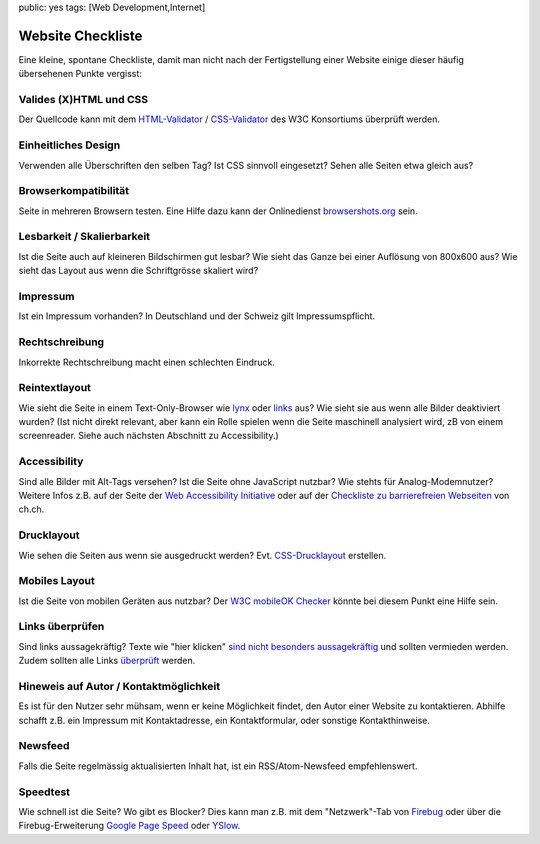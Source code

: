 public: yes
tags: [Web Development,Internet]

Website Checkliste
==================

Eine kleine, spontane Checkliste, damit man nicht nach der Fertigstellung einer Website einige
dieser häufig übersehenen Punkte vergisst:

Valides (X)HTML und CSS
^^^^^^^^^^^^^^^^^^^^^^^

Der Quellcode kann mit dem `HTML-Validator <http://validator.w3.org/>`_ / `CSS-Validator
<http://jigsaw.w3.org/css-validator/>`_ des W3C Konsortiums überprüft werden.

Einheitliches Design
^^^^^^^^^^^^^^^^^^^^

Verwenden alle Überschriften den selben Tag? Ist CSS sinnvoll eingesetzt? Sehen alle Seiten etwa
gleich aus?

Browserkompatibilität
^^^^^^^^^^^^^^^^^^^^^

Seite in mehreren Browsern testen. Eine Hilfe dazu kann der Onlinedienst `browsershots.org
<http://browsershots.org/>`_ sein.

Lesbarkeit / Skalierbarkeit
^^^^^^^^^^^^^^^^^^^^^^^^^^^

Ist die Seite auch auf kleineren Bildschirmen gut lesbar? Wie sieht das Ganze bei einer Auflösung
von 800x600 aus? Wie sieht das Layout aus wenn die Schriftgrösse skaliert wird?

Impressum
^^^^^^^^^

Ist ein Impressum vorhanden? In Deutschland und der Schweiz gilt Impressumspflicht.

Rechtschreibung
^^^^^^^^^^^^^^^

Inkorrekte Rechtschreibung macht einen schlechten Eindruck.

Reintextlayout
^^^^^^^^^^^^^^

Wie sieht die Seite in einem Text-Only-Browser wie `lynx
<http://de.wikipedia.org/wiki/Lynx_(Browser)>`_ oder `links
<http://de.wikipedia.org/wiki/Links_(Browser)>`_ aus? Wie sieht sie aus wenn alle Bilder deaktiviert
wurden? (Ist nicht direkt relevant, aber kann ein Rolle spielen wenn die Seite maschinell analysiert
wird, zB von einem screenreader. Siehe auch nächsten Abschnitt zu Accessibility.)

Accessibility
^^^^^^^^^^^^^

Sind alle Bilder mit Alt-Tags versehen? Ist die Seite ohne JavaScript nutzbar? Wie stehts für
Analog-Modemnutzer? Weitere Infos z.B. auf der Seite der `Web Accessibility Initiative
<http://www.w3.org/WAI/>`_ oder auf der `Checkliste zu barrierefreien Webseiten
<http://www.ch.ch/hilfe/01696/01698/>`_ von ch.ch.

Drucklayout
^^^^^^^^^^^

Wie sehen die Seiten aus wenn sie ausgedruckt werden? Evt.  `CSS-Drucklayout
<http://aktuell.de.selfhtml.org/artikel/css/drucklayout/>`_ erstellen.

Mobiles Layout
^^^^^^^^^^^^^^

Ist die Seite von mobilen Geräten aus nutzbar? Der `W3C mobileOK Checker
<http://validator.w3.org/mobile/>`_ könnte bei diesem Punkt eine Hilfe sein.

Links überprüfen
^^^^^^^^^^^^^^^^

Sind links aussagekräftig? Texte wie "hier klicken" `sind nicht besonders aussagekräftig
<http://d135-1r43.de/2005/12/14/klicken-sie-hier/>`_ und sollten vermieden werden. Zudem sollten
alle Links `überprüft <http://validator.w3.org/checklink>`_ werden.

Hineweis auf Autor / Kontaktmöglichkeit
^^^^^^^^^^^^^^^^^^^^^^^^^^^^^^^^^^^^^^^

Es ist für den Nutzer sehr mühsam, wenn er keine Möglichkeit findet, den Autor einer Website zu
kontaktieren. Abhilfe schafft z.B. ein Impressum mit Kontaktadresse, ein Kontaktformular, oder
sonstige Kontakthinweise.

Newsfeed
^^^^^^^^

Falls die Seite regelmässig aktualisierten Inhalt hat, ist ein RSS/Atom-Newsfeed empfehlenswert.

Speedtest
^^^^^^^^^

Wie schnell ist die Seite? Wo gibt es Blocker? Dies kann man z.B. mit dem "Netzwerk"-Tab von
`Firebug <http://getfirebug.com/>`_ oder über die Firebug-Erweiterung `Google Page Speed
<http://code.google.com/intl/de-DE/speed/page-speed/>`_ oder `YSlow
<http://developer.yahoo.com/yslow/>`_.
